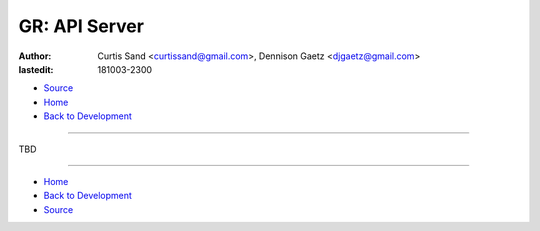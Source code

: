 ==============
GR: API Server
==============

:author: Curtis Sand <curtissand@gmail.com>,
         Dennison Gaetz <djgaetz@gmail.com>
:lastedit: 181003-2300

- `Source <api_server.rst>`_
- `Home <../index.hmtl>`_
- `Back to Development <index.html>`_

----

TBD

----

- `Home <../index.html>`_
- `Back to Development <index.html>`_
- `Source <api_server.rst>`_
